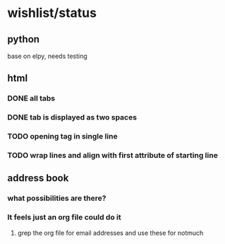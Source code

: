 #+SEQ_TODO: TODO | DONE

* wishlist/status
** python
base on elpy, needs testing
** html
*** DONE all tabs
*** DONE tab is displayed as two spaces
*** TODO opening tag in single line
*** TODO wrap lines and align with first attribute of starting line
** address book
*** what possibilities are there?
*** It feels just an org file could do it
**** grep the org file for email addresses and use these for notmuch
